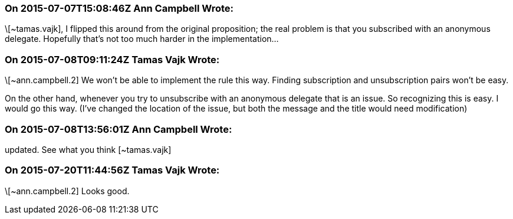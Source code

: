 === On 2015-07-07T15:08:46Z Ann Campbell Wrote:
\[~tamas.vajk], I flipped this around from the original proposition; the real problem is that you subscribed with an anonymous delegate. Hopefully that's not too much harder in the implementation...

=== On 2015-07-08T09:11:24Z Tamas Vajk Wrote:
\[~ann.campbell.2] We won't be able to implement the rule this way. Finding  subscription and unsubscription pairs won't be easy.


On the other hand, whenever you try to unsubscribe with an anonymous delegate that is an issue. So recognizing this is easy. I would go this way. (I've changed the location of the issue, but both the message and the title would need modification)

=== On 2015-07-08T13:56:01Z Ann Campbell Wrote:
updated. See what you think [~tamas.vajk]

=== On 2015-07-20T11:44:56Z Tamas Vajk Wrote:
\[~ann.campbell.2] Looks good.

